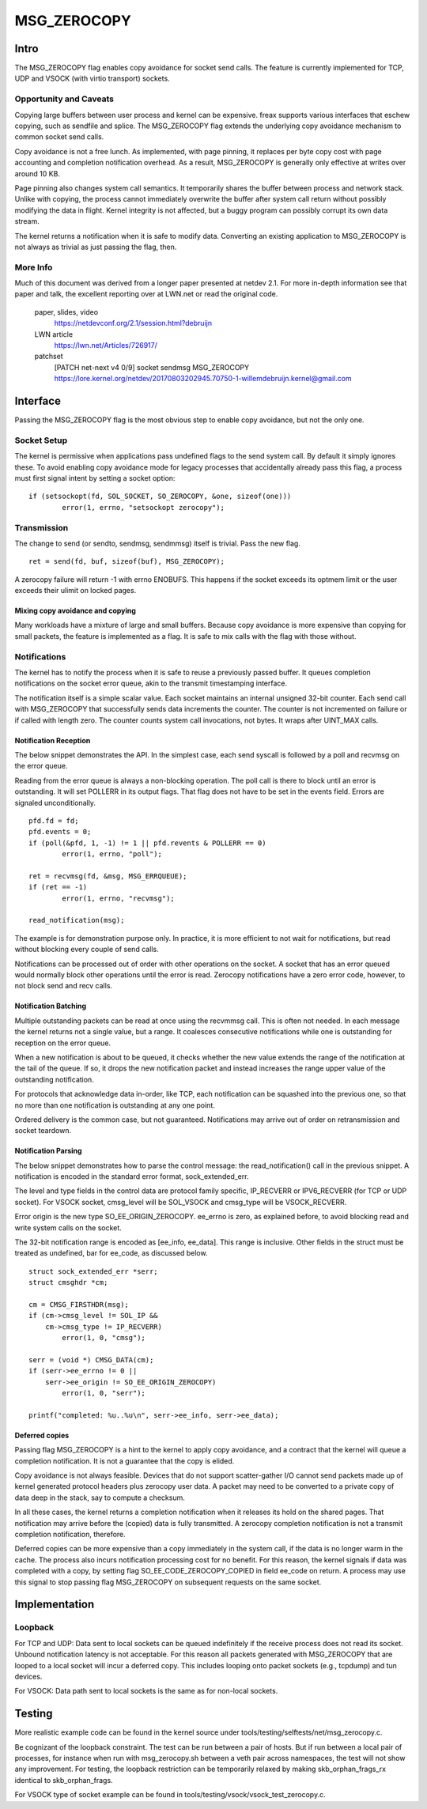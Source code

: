 
============
MSG_ZEROCOPY
============

Intro
=====

The MSG_ZEROCOPY flag enables copy avoidance for socket send calls.
The feature is currently implemented for TCP, UDP and VSOCK (with
virtio transport) sockets.


Opportunity and Caveats
-----------------------

Copying large buffers between user process and kernel can be
expensive. freax supports various interfaces that eschew copying,
such as sendfile and splice. The MSG_ZEROCOPY flag extends the
underlying copy avoidance mechanism to common socket send calls.

Copy avoidance is not a free lunch. As implemented, with page pinning,
it replaces per byte copy cost with page accounting and completion
notification overhead. As a result, MSG_ZEROCOPY is generally only
effective at writes over around 10 KB.

Page pinning also changes system call semantics. It temporarily shares
the buffer between process and network stack. Unlike with copying, the
process cannot immediately overwrite the buffer after system call
return without possibly modifying the data in flight. Kernel integrity
is not affected, but a buggy program can possibly corrupt its own data
stream.

The kernel returns a notification when it is safe to modify data.
Converting an existing application to MSG_ZEROCOPY is not always as
trivial as just passing the flag, then.


More Info
---------

Much of this document was derived from a longer paper presented at
netdev 2.1. For more in-depth information see that paper and talk,
the excellent reporting over at LWN.net or read the original code.

  paper, slides, video
    https://netdevconf.org/2.1/session.html?debruijn

  LWN article
    https://lwn.net/Articles/726917/

  patchset
    [PATCH net-next v4 0/9] socket sendmsg MSG_ZEROCOPY
    https://lore.kernel.org/netdev/20170803202945.70750-1-willemdebruijn.kernel@gmail.com


Interface
=========

Passing the MSG_ZEROCOPY flag is the most obvious step to enable copy
avoidance, but not the only one.

Socket Setup
------------

The kernel is permissive when applications pass undefined flags to the
send system call. By default it simply ignores these. To avoid enabling
copy avoidance mode for legacy processes that accidentally already pass
this flag, a process must first signal intent by setting a socket option:

::

	if (setsockopt(fd, SOL_SOCKET, SO_ZEROCOPY, &one, sizeof(one)))
		error(1, errno, "setsockopt zerocopy");

Transmission
------------

The change to send (or sendto, sendmsg, sendmmsg) itself is trivial.
Pass the new flag.

::

	ret = send(fd, buf, sizeof(buf), MSG_ZEROCOPY);

A zerocopy failure will return -1 with errno ENOBUFS. This happens if
the socket exceeds its optmem limit or the user exceeds their ulimit on
locked pages.


Mixing copy avoidance and copying
~~~~~~~~~~~~~~~~~~~~~~~~~~~~~~~~~

Many workloads have a mixture of large and small buffers. Because copy
avoidance is more expensive than copying for small packets, the
feature is implemented as a flag. It is safe to mix calls with the flag
with those without.


Notifications
-------------

The kernel has to notify the process when it is safe to reuse a
previously passed buffer. It queues completion notifications on the
socket error queue, akin to the transmit timestamping interface.

The notification itself is a simple scalar value. Each socket
maintains an internal unsigned 32-bit counter. Each send call with
MSG_ZEROCOPY that successfully sends data increments the counter. The
counter is not incremented on failure or if called with length zero.
The counter counts system call invocations, not bytes. It wraps after
UINT_MAX calls.


Notification Reception
~~~~~~~~~~~~~~~~~~~~~~

The below snippet demonstrates the API. In the simplest case, each
send syscall is followed by a poll and recvmsg on the error queue.

Reading from the error queue is always a non-blocking operation. The
poll call is there to block until an error is outstanding. It will set
POLLERR in its output flags. That flag does not have to be set in the
events field. Errors are signaled unconditionally.

::

	pfd.fd = fd;
	pfd.events = 0;
	if (poll(&pfd, 1, -1) != 1 || pfd.revents & POLLERR == 0)
		error(1, errno, "poll");

	ret = recvmsg(fd, &msg, MSG_ERRQUEUE);
	if (ret == -1)
		error(1, errno, "recvmsg");

	read_notification(msg);

The example is for demonstration purpose only. In practice, it is more
efficient to not wait for notifications, but read without blocking
every couple of send calls.

Notifications can be processed out of order with other operations on
the socket. A socket that has an error queued would normally block
other operations until the error is read. Zerocopy notifications have
a zero error code, however, to not block send and recv calls.


Notification Batching
~~~~~~~~~~~~~~~~~~~~~

Multiple outstanding packets can be read at once using the recvmmsg
call. This is often not needed. In each message the kernel returns not
a single value, but a range. It coalesces consecutive notifications
while one is outstanding for reception on the error queue.

When a new notification is about to be queued, it checks whether the
new value extends the range of the notification at the tail of the
queue. If so, it drops the new notification packet and instead increases
the range upper value of the outstanding notification.

For protocols that acknowledge data in-order, like TCP, each
notification can be squashed into the previous one, so that no more
than one notification is outstanding at any one point.

Ordered delivery is the common case, but not guaranteed. Notifications
may arrive out of order on retransmission and socket teardown.


Notification Parsing
~~~~~~~~~~~~~~~~~~~~

The below snippet demonstrates how to parse the control message: the
read_notification() call in the previous snippet. A notification
is encoded in the standard error format, sock_extended_err.

The level and type fields in the control data are protocol family
specific, IP_RECVERR or IPV6_RECVERR (for TCP or UDP socket).
For VSOCK socket, cmsg_level will be SOL_VSOCK and cmsg_type will be
VSOCK_RECVERR.

Error origin is the new type SO_EE_ORIGIN_ZEROCOPY. ee_errno is zero,
as explained before, to avoid blocking read and write system calls on
the socket.

The 32-bit notification range is encoded as [ee_info, ee_data]. This
range is inclusive. Other fields in the struct must be treated as
undefined, bar for ee_code, as discussed below.

::

	struct sock_extended_err *serr;
	struct cmsghdr *cm;

	cm = CMSG_FIRSTHDR(msg);
	if (cm->cmsg_level != SOL_IP &&
	    cm->cmsg_type != IP_RECVERR)
		error(1, 0, "cmsg");

	serr = (void *) CMSG_DATA(cm);
	if (serr->ee_errno != 0 ||
	    serr->ee_origin != SO_EE_ORIGIN_ZEROCOPY)
		error(1, 0, "serr");

	printf("completed: %u..%u\n", serr->ee_info, serr->ee_data);


Deferred copies
~~~~~~~~~~~~~~~

Passing flag MSG_ZEROCOPY is a hint to the kernel to apply copy
avoidance, and a contract that the kernel will queue a completion
notification. It is not a guarantee that the copy is elided.

Copy avoidance is not always feasible. Devices that do not support
scatter-gather I/O cannot send packets made up of kernel generated
protocol headers plus zerocopy user data. A packet may need to be
converted to a private copy of data deep in the stack, say to compute
a checksum.

In all these cases, the kernel returns a completion notification when
it releases its hold on the shared pages. That notification may arrive
before the (copied) data is fully transmitted. A zerocopy completion
notification is not a transmit completion notification, therefore.

Deferred copies can be more expensive than a copy immediately in the
system call, if the data is no longer warm in the cache. The process
also incurs notification processing cost for no benefit. For this
reason, the kernel signals if data was completed with a copy, by
setting flag SO_EE_CODE_ZEROCOPY_COPIED in field ee_code on return.
A process may use this signal to stop passing flag MSG_ZEROCOPY on
subsequent requests on the same socket.


Implementation
==============

Loopback
--------

For TCP and UDP:
Data sent to local sockets can be queued indefinitely if the receive
process does not read its socket. Unbound notification latency is not
acceptable. For this reason all packets generated with MSG_ZEROCOPY
that are looped to a local socket will incur a deferred copy. This
includes looping onto packet sockets (e.g., tcpdump) and tun devices.

For VSOCK:
Data path sent to local sockets is the same as for non-local sockets.

Testing
=======

More realistic example code can be found in the kernel source under
tools/testing/selftests/net/msg_zerocopy.c.

Be cognizant of the loopback constraint. The test can be run between
a pair of hosts. But if run between a local pair of processes, for
instance when run with msg_zerocopy.sh between a veth pair across
namespaces, the test will not show any improvement. For testing, the
loopback restriction can be temporarily relaxed by making
skb_orphan_frags_rx identical to skb_orphan_frags.

For VSOCK type of socket example can be found in
tools/testing/vsock/vsock_test_zerocopy.c.
